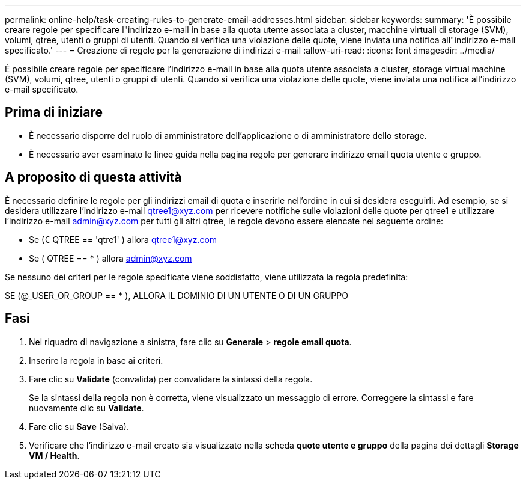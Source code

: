 ---
permalink: online-help/task-creating-rules-to-generate-email-addresses.html 
sidebar: sidebar 
keywords:  
summary: 'È possibile creare regole per specificare l"indirizzo e-mail in base alla quota utente associata a cluster, macchine virtuali di storage (SVM), volumi, qtree, utenti o gruppi di utenti. Quando si verifica una violazione delle quote, viene inviata una notifica all"indirizzo e-mail specificato.' 
---
= Creazione di regole per la generazione di indirizzi e-mail
:allow-uri-read: 
:icons: font
:imagesdir: ../media/


[role="lead"]
È possibile creare regole per specificare l'indirizzo e-mail in base alla quota utente associata a cluster, storage virtual machine (SVM), volumi, qtree, utenti o gruppi di utenti. Quando si verifica una violazione delle quote, viene inviata una notifica all'indirizzo e-mail specificato.



== Prima di iniziare

* È necessario disporre del ruolo di amministratore dell'applicazione o di amministratore dello storage.
* È necessario aver esaminato le linee guida nella pagina regole per generare indirizzo email quota utente e gruppo.




== A proposito di questa attività

È necessario definire le regole per gli indirizzi email di quota e inserirle nell'ordine in cui si desidera eseguirli. Ad esempio, se si desidera utilizzare l'indirizzo e-mail qtree1@xyz.com per ricevere notifiche sulle violazioni delle quote per qtree1 e utilizzare l'indirizzo e-mail admin@xyz.com per tutti gli altri qtree, le regole devono essere elencate nel seguente ordine:

* Se (€ QTREE == 'qtre1' ) allora qtree1@xyz.com
* Se ( QTREE == * ) allora admin@xyz.com


Se nessuno dei criteri per le regole specificate viene soddisfatto, viene utilizzata la regola predefinita:

SE (@_USER_OR_GROUP == * ), ALLORA IL DOMINIO DI UN UTENTE O DI UN GRUPPO



== Fasi

. Nel riquadro di navigazione a sinistra, fare clic su *Generale* > *regole email quota*.
. Inserire la regola in base ai criteri.
. Fare clic su *Validate* (convalida) per convalidare la sintassi della regola.
+
Se la sintassi della regola non è corretta, viene visualizzato un messaggio di errore. Correggere la sintassi e fare nuovamente clic su *Validate*.

. Fare clic su *Save* (Salva).
. Verificare che l'indirizzo e-mail creato sia visualizzato nella scheda *quote utente e gruppo* della pagina dei dettagli *Storage VM / Health*.

